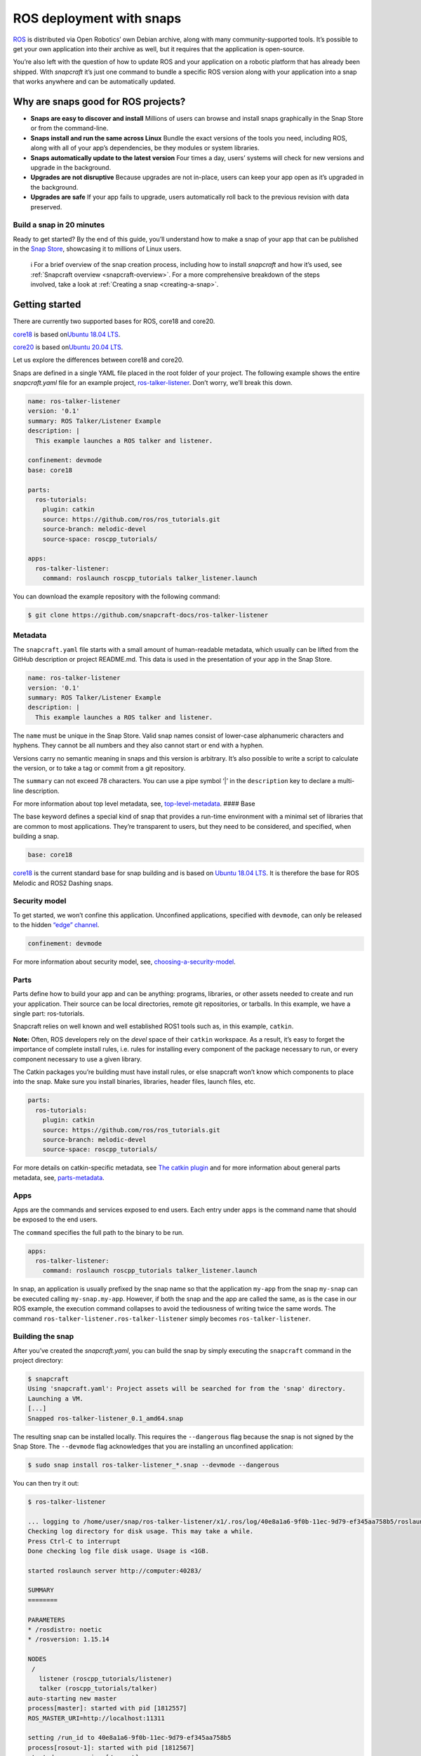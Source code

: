 .. 7822.md

.. _ros-deployment-with-snaps:

ROS deployment with snaps
=========================

`ROS <https://www.ros.org/>`__ is distributed via Open Robotics’ own Debian archive, along with many community-supported tools. It’s possible to get your own application into their archive as well, but it requires that the application is open-source.

You’re also left with the question of how to update ROS and your application on a robotic platform that has already been shipped. With *snapcraft* it’s just one command to bundle a specific ROS version along with your application into a snap that works anywhere and can be automatically updated.

Why are snaps good for ROS projects?
------------------------------------

-  **Snaps are easy to discover and install** Millions of users can browse and install snaps graphically in the Snap Store or from the command-line.
-  **Snaps install and run the same across Linux** Bundle the exact versions of the tools you need, including ROS, along with all of your app’s dependencies, be they modules or system libraries.
-  **Snaps automatically update to the latest version** Four times a day, users’ systems will check for new versions and upgrade in the background.
-  **Upgrades are not disruptive** Because upgrades are not in-place, users can keep your app open as it’s upgraded in the background.
-  **Upgrades are safe** If your app fails to upgrade, users automatically roll back to the previous revision with data preserved.

Build a snap in 20 minutes
~~~~~~~~~~~~~~~~~~~~~~~~~~

Ready to get started? By the end of this guide, you’ll understand how to make a snap of your app that can be published in the `Snap Store <https://snapcraft.io/store>`__, showcasing it to millions of Linux users.

   ℹ For a brief overview of the snap creation process, including how to install *snapcraft* and how it’s used, see :ref:`Snapcraft overview <snapcraft-overview>`. For a more comprehensive breakdown of the steps involved, take a look at :ref:`Creating a snap <creating-a-snap>`.

Getting started
---------------

There are currently two supported bases for ROS, core18 and core20.

`core18 <https://snapcraft.io/core18>`__ is based on\ `Ubuntu 18.04 LTS <http://releases.ubuntu.com/18.04/>`__.

`core20 <https://snapcraft.io/core20>`__ is based on\ `Ubuntu 20.04 LTS <http://releases.ubuntu.com/20.04/>`__.

Let us explore the differences between core18 and core20.

Snaps are defined in a single YAML file placed in the root folder of your project. The following example shows the entire *snapcraft.yaml* file for an example project, `ros-talker-listener <https://github.com/snapcraft-docs/ros-talker-listener>`__. Don’t worry, we’ll break this down.

.. code:: yaml

   name: ros-talker-listener
   version: '0.1'
   summary: ROS Talker/Listener Example
   description: |
     This example launches a ROS talker and listener.

   confinement: devmode
   base: core18

   parts:
     ros-tutorials:
       plugin: catkin
       source: https://github.com/ros/ros_tutorials.git
       source-branch: melodic-devel
       source-space: roscpp_tutorials/

   apps:
     ros-talker-listener:
       command: roslaunch roscpp_tutorials talker_listener.launch

You can download the example repository with the following command:

.. code:: bash

   $ git clone https://github.com/snapcraft-docs/ros-talker-listener

Metadata
~~~~~~~~

The ``snapcraft.yaml`` file starts with a small amount of human-readable metadata, which usually can be lifted from the GitHub description or project README.md. This data is used in the presentation of your app in the Snap Store.

.. code:: yaml

   name: ros-talker-listener
   version: '0.1'
   summary: ROS Talker/Listener Example
   description: |
     This example launches a ROS talker and listener.

The ``name`` must be unique in the Snap Store. Valid snap names consist of lower-case alphanumeric characters and hyphens. They cannot be all numbers and they also cannot start or end with a hyphen.

Versions carry no semantic meaning in snaps and this version is arbitrary. It’s also possible to write a script to calculate the version, or to take a tag or commit from a git repository.

The ``summary`` can not exceed 78 characters. You can use a pipe symbol ‘\|’ in the ``description`` key to declare a multi-line description.

For more information about top level metadata, see, `top-level-metadata <https://snapcraft.io/docs/snapcraft-top-level-metadata>`__. #### Base

The base keyword defines a special kind of snap that provides a run-time environment with a minimal set of libraries that are common to most applications. They’re transparent to users, but they need to be considered, and specified, when building a snap.

.. code:: yaml

   base: core18

`core18 <https://snapcraft.io/core18>`__ is the current standard base for snap building and is based on `Ubuntu 18.04 LTS <http://releases.ubuntu.com/18.04/>`__. It is therefore the base for ROS Melodic and ROS2 Dashing snaps.

Security model
~~~~~~~~~~~~~~

To get started, we won’t confine this application. Unconfined applications, specified with ``devmode``, can only be released to the hidden `“edge” channel <https://snapcraft.io/docs/channels#ros-deployment-with-snaps-heading--risk-levels>`__.

.. code:: yaml

   confinement: devmode

For more information about security model, see, `choosing-a-security-model <https://snapcraft.io/docs/choosing-a-security-model>`__.

Parts
~~~~~

Parts define how to build your app and can be anything: programs, libraries, or other assets needed to create and run your application. Their source can be local directories, remote git repositories, or tarballs. In this example, we have a single part: ros-tutorials.

Snapcraft relies on well known and well established ROS1 tools such as, in this example, ``catkin``.

**Note:** Often, ROS developers rely on the *devel* space of their ``catkin`` workspace. As a result, it’s easy to forget the importance of complete install rules, i.e. rules for installing every component of the package necessary to run, or every component necessary to use a given library.

The Catkin packages you’re building must have install rules, or else snapcraft won’t know which components to place into the snap. Make sure you install binaries, libraries, header files, launch files, etc.

.. code:: yaml

   parts:
     ros-tutorials:
       plugin: catkin
       source: https://github.com/ros/ros_tutorials.git
       source-branch: melodic-devel
       source-space: roscpp_tutorials/

For more details on catkin-specific metadata, see `The catkin plugin <https://snapcraft.io/docs/catkin-plugin>`__ and for more information about general parts metadata, see, `parts-metadata <https://snapcraft.io/docs/snapcraft-parts-metadata>`__.

Apps
~~~~

Apps are the commands and services exposed to end users. Each entry under ``apps`` is the command name that should be exposed to the end users.

The ``command`` specifies the full path to the binary to be run.

.. code:: yaml

   apps:
     ros-talker-listener:
       command: roslaunch roscpp_tutorials talker_listener.launch

In snap, an application is usually prefixed by the snap name so that the application ``my-app`` from the snap ``my-snap`` can be executed calling ``my-snap.my-app``. However, if both the snap and the app are called the same, as is the case in our ROS example, the execution command collapses to avoid the tediousness of writing twice the same words. The command ``ros-talker-listener.ros-talker-listener`` simply becomes ``ros-talker-listener``.

Building the snap
~~~~~~~~~~~~~~~~~

After you’ve created the *snapcraft.yaml*, you can build the snap by simply executing the ``snapcraft`` command in the project directory:

.. code:: bash

   $ snapcraft
   Using 'snapcraft.yaml': Project assets will be searched for from the 'snap' directory.
   Launching a VM.
   [...]
   Snapped ros-talker-listener_0.1_amd64.snap

The resulting snap can be installed locally. This requires the ``--dangerous`` flag because the snap is not signed by the Snap Store. The ``--devmode`` flag acknowledges that you are installing an unconfined application:

.. code:: bash

   $ sudo snap install ros-talker-listener_*.snap --devmode --dangerous

You can then try it out:

.. code:: bash

   $ ros-talker-listener

   ... logging to /home/user/snap/ros-talker-listener/x1/.ros/log/40e8a1a6-9f0b-11ec-9d79-ef345aa758b5/roslaunch-computer-1812506.log
   Checking log directory for disk usage. This may take a while.
   Press Ctrl-C to interrupt
   Done checking log file disk usage. Usage is <1GB.

   started roslaunch server http://computer:40283/

   SUMMARY
   ========

   PARAMETERS
   * /rosdistro: noetic
   * /rosversion: 1.15.14

   NODES
    /
      listener (roscpp_tutorials/listener)
      talker (roscpp_tutorials/talker)
   auto-starting new master
   process[master]: started with pid [1812557]
   ROS_MASTER_URI=http://localhost:11311

   setting /run_id to 40e8a1a6-9f0b-11ec-9d79-ef345aa758b5
   process[rosout-1]: started with pid [1812567]
   started core service [/rosout]
   process[listener-2]: started with pid [1812570]
   process[talker-3]: started with pid [1812571]
   [ INFO] [1646763123.183650984]: hello world 0
   [ INFO] [1646763123.484887322]: I heard: [hello world 0]
   ...

Removing the snap is simple too:

::

   $ sudo snap remove ros-talker-listener

Once done developing your snap, you can easily clean up the build environment:

.. code:: bash

   $ snapcraft clean


----------

Snaps are defined in a single YAML file placed in the root folder of your project. The following example shows the entire snapcraft.yaml file for an example project,\ `ros-talker-listener-core20 <https://github.com/snapcraft-docs/ros-talker-listener-core20>`__. Don’t worry, we’ll break this down.

.. code:: yaml

   name: ros-talker-listener
   version: '0.1'
   summary: ROS Talker/Listener Example
   description: |
    This example launches a ROS talker and listener.

   confinement: devmode
   base: core20

   parts:
    ros-tutorials:
      plugin: catkin
      source: https://github.com/ros/ros_tutorials.git
      source-branch: noetic-devel
      catkin-packages: [roscpp_tutorials]
      stage-packages:
          - ros-noetic-roslaunch

   apps:
    ros-talker-listener:
      command: opt/ros/noetic/bin/roslaunch roscpp_tutorials talker_listener.launch
      extensions: [ros1-noetic]

You can download the example repository with the following command:

.. code:: bash

   $ git clone https://github.com/snapcraft-docs/ros-talker-listener-core20

.. _metadata-1:

Metadata
~~~~~~~~

The *snapcraft.yaml* file starts with a small amount of human-readable metadata, which usually can be lifted from the GitHub description or project README.md. This data is used in the `presentation of your app in the Snap Store <https://snapcraft.io/plotjuggler>`__.

.. code:: yaml

   name: ros-talker-listener
   version: '0.1'
   summary: ROS Talker/Listener Example
   description: |
    This example launches a ROS talker and listener.

The ``name`` must be unique in the Snap Store. Valid snap names consist of lower-case alphanumeric characters and hyphens. They cannot be all numbers and they also cannot start or end with a hyphen.

Versions carry no semantic meaning in snaps and this version is arbitrary. It’s also possible to write a script to calculate the version, or to take a tag or commit from a git repository.

The ``summary`` can not exceed 79 characters. You can use a chevron ‘>’ in the ``description`` key to declare a multi-line description.

For more information about top level metadata, see, `top-level-metadata <https://snapcraft.io/docs/snapcraft-top-level-metadata>`__. #### Base

The base keyword defines a special kind of snap that provides a run-time environment with a minimal set of libraries that are common to most applications. They’re transparent to users, but they need to be considered, and specified, when building a snap.

.. code:: yaml

   base: core20

`core20 <https://snapcraft.io/core20>`__ is the current standard base for snap building and is based on\ `Ubuntu 20.04 LTS <http://releases.ubuntu.com/20.04/>`__. It is therefore the base for ROS Noetic and ROS 2 Foxy snaps.

.. _security-model-1:

Security model
~~~~~~~~~~~~~~

To get started, we won’t confine this application. Unconfined applications, specified with ``devmode``, can only be released to the `“edge” channel <https://snapcraft.io/docs/channels#ros-deployment-with-snaps-heading--risk-levels>`__.

.. code:: yaml

   confinement: devmode

For more information about security model, see, `choosing-a-security-model <https://snapcraft.io/docs/choosing-a-security-model>`__.

.. _parts-1:

Parts
~~~~~

Parts define how to build your app and can be anything: programs, libraries, or other assets needed to create and run your application. Their source can be local directories, remote git repositories, or tarballs. In this example, we have a single part: ros-tutorials.

Snapcraft relies on well known and well established ROS tools such as, in this example, ``catkin``.

**Note:** Often, ROS developers rely on the *devel* space of their ``catkin`` workspace. As a result, it’s easy to forget the importance of complete install rules, i.e. rules for installing every component of the package necessary to run, or every component necessary to use a given library. The ``catkin`` packages you’re building must have install rules, or else ``snapcraft`` won’t know which components to place into the snap. Make sure you install binaries, libraries, header files, launch files, etc.

.. code:: yaml

   parts:
    ros-tutorials:
      plugin: catkin
      source: https://github.com/ros/ros_tutorials.git
      source-branch: noetic-devel
      catkin-packages: [roscpp_tutorials]
      stage-packages:
          - ros-noetic-roslaunch

For more details on catkin-specific metadata, see\ `The catkin plugin <https://snapcraft.io/docs/catkin-plugin>`__ and for more information about general parts metadata, see, `parts-metadata <https://snapcraft.io/docs/snapcraft-parts-metadata>`__.

.. _apps-1:

Apps
~~~~

Apps are the commands and services exposed to end users. Each entry under ``apps`` is the command name that should be exposed to the end users.

The command specifies the path to the binary to be run. This is resolved relative to the root of your snap contents.

.. code:: yaml

   apps:
    ros-talker-listener:
      command: opt/ros/noetic/bin/roslaunch roscpp_tutorials talker_listener.launch
      extensions: [ros1-noetic]

In snap, an application is usually prefixed by the snap name so that the application ``my-app`` from the snap ``my-snap`` can be executed calling ``my-snap.my-app``. However, if both the snap and the app are called the same, as is the case in our ROS example, the execution command collapses to avoid the tediousness of writing twice the same words. The command ``ros-talker-listener.ros-talker-listener`` simply becomes ``ros-talker-listener``.

.. _building-the-snap-1:

Building the snap
~~~~~~~~~~~~~~~~~

After you’ve created the *snapcraft.yaml*, you can build the snap by simply executing the ``snapcraft`` command in the project directory:

.. code:: bash

   $ snapcraft --enable-experimental-extensions
   Using 'snapcraft.yaml': Project assets will be searched for from the 'snap' directory.
   Launching a VM.
   [...]
   Snapped ros-talker-listener_0.1_amd64.snap

The resulting snap can be immediately installed. This requires the ``--dangerous`` flag because the snap is not signed by the Snap Store. Furthermore, using the ``--devmode`` flag acknowledges that you are installing an unconfined application:

.. code:: bash

   $ sudo snap install ros-talker-listener_*.snap --devmode --dangerous

You can then try it out:

.. code:: bash

   $ ros-talker-listener

   ... logging to /home/user/snap/ros-talker-listener/x1/.ros/log/40e8a1a6-9f0b-11ec-9d79-ef345aa758b5/roslaunch-computer-1812506.log
   Checking log directory for disk usage. This may take a while.
   Press Ctrl-C to interrupt
   Done checking log file disk usage. Usage is <1GB.

   started roslaunch server http://computer:40283/

   SUMMARY
   ========

   PARAMETERS
   * /rosdistro: noetic
   * /rosversion: 1.15.14

   NODES
    /
      listener (roscpp_tutorials/listener)
      talker (roscpp_tutorials/talker)
   auto-starting new master
   process[master]: started with pid [1812557]
   ROS_MASTER_URI=http://localhost:11311

   setting /run_id to 40e8a1a6-9f0b-11ec-9d79-ef345aa758b5
   process[rosout-1]: started with pid [1812567]
   started core service [/rosout]
   process[listener-2]: started with pid [1812570]
   process[talker-3]: started with pid [1812571]
   [ INFO] [1646763123.183650984]: hello world 0
   [ INFO] [1646763123.484887322]: I heard: [hello world 0]
   ...

Removing the snap is simple too:

.. code:: bash

   $ sudo snap remove ros-talker-listener

Once done developing your snap, you can easily clean up the build environment:

.. code:: bash

   $ snapcraft clean --enable-experimental-extensions



Publishing your snap
--------------------

To share your snaps you need to publish them in the Snap Store. First, create an account on `the dashboard <https://dashboard.snapcraft.io/dev/account/>`__. Here you can customise how your snaps are presented, review your uploads and control publishing.

You’ll need to choose a unique “developer namespace” as part of the account creation process. This name will be visible by users and associated with your published snaps.

Make sure the ``snapcraft`` command is authenticated using the email address attached to your Snap Store account:

.. code:: bash

   $ snapcraft login

Reserve a name for your snap
~~~~~~~~~~~~~~~~~~~~~~~~~~~~

You can publish your own version of a snap, provided you do so under a name you have rights to. You can register a name on `dashboard.snapcraft.io <https://dashboard.snapcraft.io/register-snap/>`__, or by running the following command:

.. code:: bash

   $ snapcraft register myrossnap

Be sure to update the ``name:`` in your ``snapcraft.yaml`` to match this registered name, then run ``snapcraft`` again.

Upload your snap
~~~~~~~~~~~~~~~~

Use snapcraft to push the snap to the Snap Store.

.. code:: bash

   $ snapcraft upload --release=edge myrossnap_*.snap

If you’re happy with the result, you can commit the snapcraft.yaml to your GitHub repo and enable automatic builds (see :ref:`Build from GitHub <build-from-github>`) so that any further commits automatically get released to edge, without requiring you to manually build locally.

Congratulations! You’ve just built and published your first ROS snap. For a more in-depth overview of the snap building process, see :ref:`Creating a snap <creating-a-snap>`.
